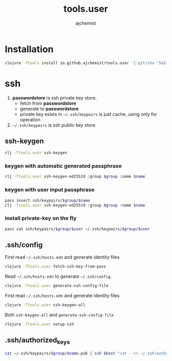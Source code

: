 #+STARTUP: indent hideblocks
#+TITLE: tools.user
#+AUTHOR: ajchemist


* Installation


#+begin_src sh
  clojure -Ttools install io.github.ajchemist/tools.user '{:git/sha "5a51936c3c2f9e48c27abee87354a40b75f26403"}' :as tools.user
#+end_src


* ssh


1. *passwordstore* is ssh private key store.
   - fetch from *passwordstore*
   - generate to *passwordstore*
   - private key exists in =~/.ssh/keypairs= is just cache, using only for operation
2. =~/.ssh/keypairs= is ssh public key store.


** ssh-keygen


#+begin_src sh
  clj -Ttools.user ssh-keygen
#+end_src


*** keygen with automatic generated passphrase


#+begin_src sh
  clj -Ttools.user ssh-keygen-ed25519 :group $group :name $name
#+end_src


*** keygen with user input passphrase


#+begin_src sh
  pass insert ssh/keypairs/$group/$name
  clj -Ttools.user ssh-keygen-ed25519 :group $group :name $name
#+end_src


*** install private-key on the fly


#+begin_src sh
  pass cat ssh/keypairs/$group/$user ~/.ssh/keypairs/$group/$user
#+end_src


** .ssh/config


First read =~/.ssh/hosts.edn= and generate identity files


#+begin_src sh
  clojure -Ttools.user fetch-ssh-key-from-pass
#+end_src


Read =~/.ssh/hosts.edn= to generate =~/.ssh/config=.


#+begin_src sh
  clojure -Ttools.user generate-ssh-config-file
#+end_src


First read =~/.ssh/hosts.edn= and generate identity files


#+begin_src sh
  clojure -Ttools.user ssh-keygen-all
#+end_src


Both =ssh-keygen-all= and =generate-ssh-config-file=


#+begin_src sh
  clojure -Ttools.user setup-ssh
#+end_src


** .ssh/authorized_keys


#+begin_src sh
  cat ~/.ssh/keypairs/$group/$name.pub | ssh $host "cat - >> ~/.ssh/authorized_keys"
#+end_src
